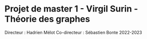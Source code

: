 * Projet de master 1 - Virgil Surin - Théorie des graphes
Directeur : Hadrien Mélot
Co-directeur : Sébastien Bonte
2022-2023
